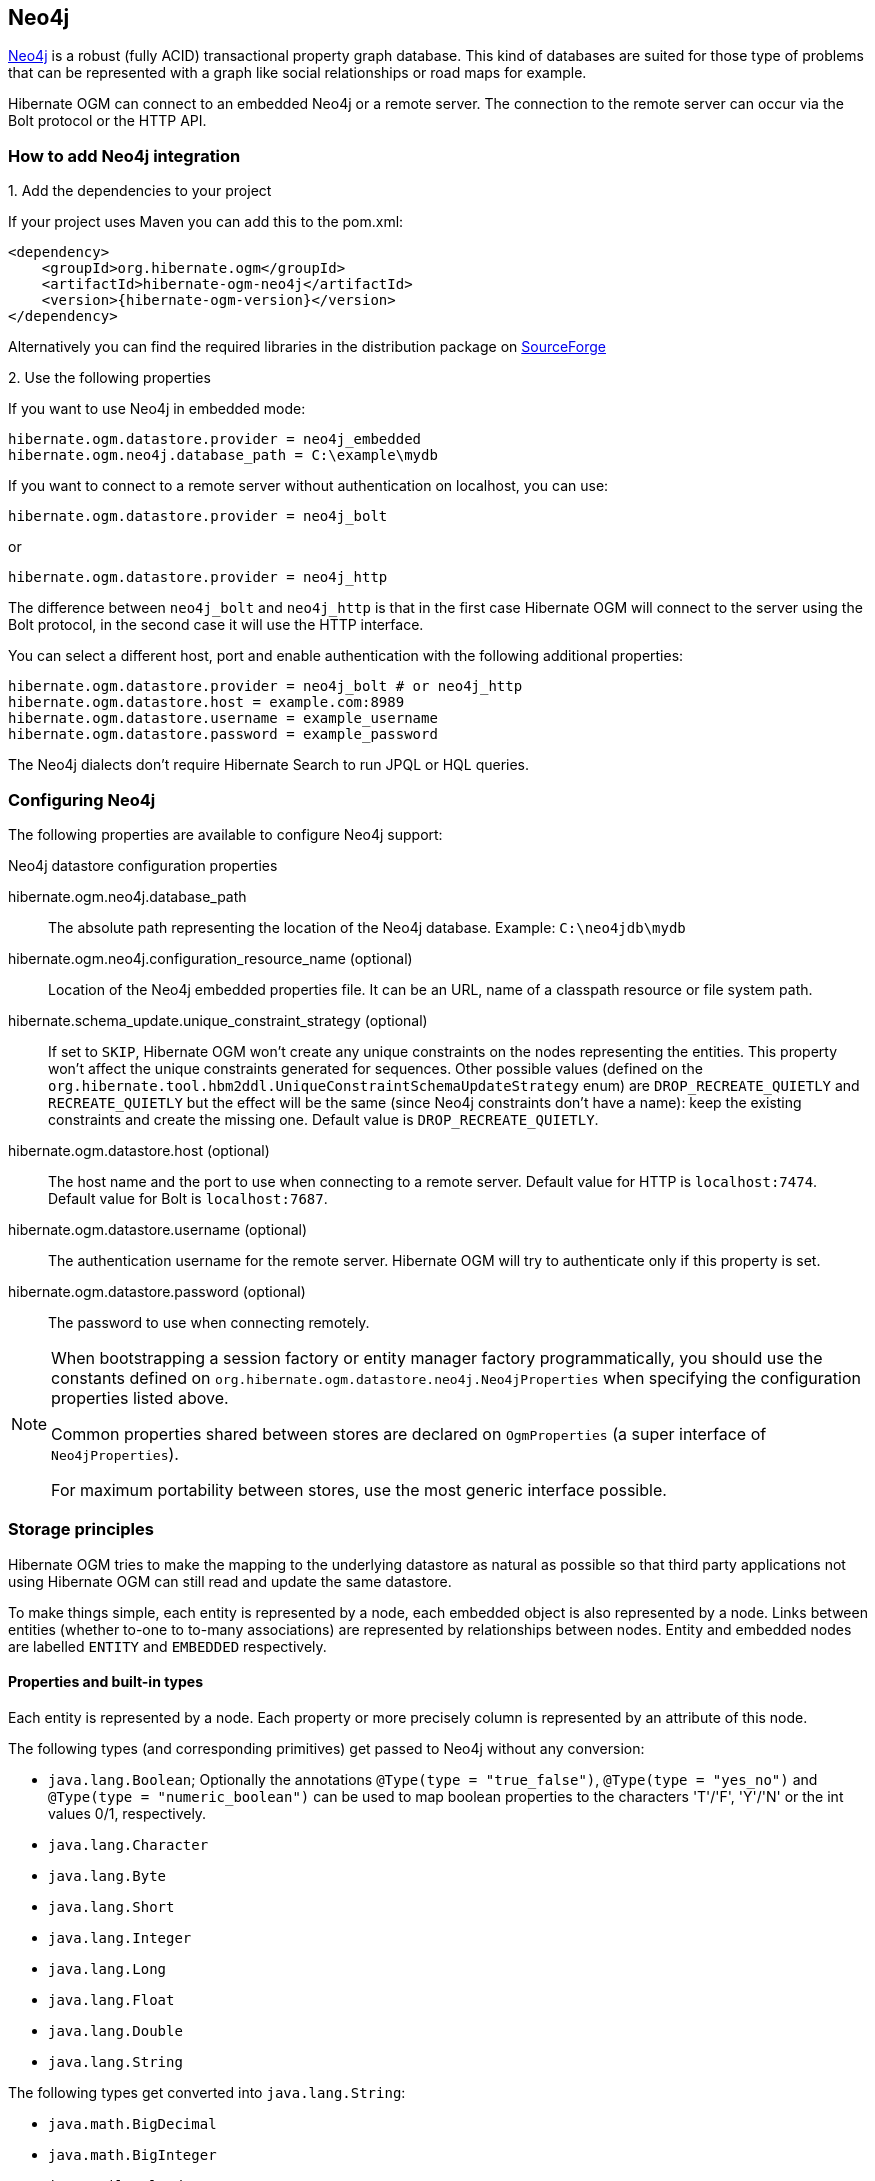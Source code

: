 [[ogm-neo4j]]

== Neo4j

http://www.neo4j.org[Neo4j] is a robust (fully ACID) transactional property graph database.
This kind of databases are suited for those type of problems that can be represented with a graph 
like social relationships or road maps for example.

Hibernate OGM can connect to an embedded Neo4j or a remote server.
The connection to the remote server can occur via the Bolt protocol or the HTTP API.

=== How to add Neo4j integration

.1. Add the dependencies to your project

If your project uses Maven you can add this to the pom.xml: 

[source, XML]
[subs="verbatim,attributes"]
----
<dependency>
    <groupId>org.hibernate.ogm</groupId>
    <artifactId>hibernate-ogm-neo4j</artifactId>
    <version>{hibernate-ogm-version}</version>
</dependency>
----

Alternatively you can find the required libraries in the distribution package on
https://downloads.sourceforge.net/project/hibernate/hibernate-ogm/{hibernate-ogm-version}/hibernate-ogm-{hibernate-ogm-version}-dist.zip[SourceForge]

.2. Use the following properties

If you want to use Neo4j in embedded mode:

====
[source, properties]
[subs="verbatim,attributes"]
----
hibernate.ogm.datastore.provider = neo4j_embedded
hibernate.ogm.neo4j.database_path = C:\example\mydb
----
====

If you want to connect to a remote server without authentication on localhost, you can use:

====
[source, properties]
[subs="verbatim,attributes"]
----
hibernate.ogm.datastore.provider = neo4j_bolt
----
====

or 

====
[source, properties]
[subs="verbatim,attributes"]
----
hibernate.ogm.datastore.provider = neo4j_http
----
====

The difference between `neo4j_bolt` and `neo4j_http` is that in the first case Hibernate OGM
will connect to the server using the Bolt protocol, in the second case it will use the HTTP interface.

You can select a different host, port and enable authentication with the following additional properties:

====
[source, properties]
[subs="verbatim,attributes"]
----
hibernate.ogm.datastore.provider = neo4j_bolt # or neo4j_http
hibernate.ogm.datastore.host = example.com:8989
hibernate.ogm.datastore.username = example_username
hibernate.ogm.datastore.password = example_password
----
====

The Neo4j dialects don't require Hibernate Search to run JPQL or HQL queries.

=== Configuring Neo4j

The following properties are available to configure Neo4j support:

.Neo4j datastore configuration properties
hibernate.ogm.neo4j.database_path::
The absolute path representing the location of the Neo4j database. Example: `C:\neo4jdb\mydb`
hibernate.ogm.neo4j.configuration_resource_name (optional)::
Location of the Neo4j embedded properties file. It can be an URL, name of a classpath resource or file system path.
hibernate.schema_update.unique_constraint_strategy (optional)::
If set to `SKIP`, Hibernate OGM won't create any unique constraints on the nodes representing the entities.
This property won't affect the unique constraints generated for sequences.
Other possible values (defined on the `org.hibernate.tool.hbm2ddl.UniqueConstraintSchemaUpdateStrategy` enum) are `DROP_RECREATE_QUIETLY` and `RECREATE_QUIETLY`
but the effect will be the same (since Neo4j constraints don't have a name):
keep the existing constraints and create the missing one.
Default value is `DROP_RECREATE_QUIETLY`.
hibernate.ogm.datastore.host (optional)::
The host name and the port to use when connecting to a remote server.
Default value for HTTP is `localhost:7474`.
Default value for Bolt is `localhost:7687`.
hibernate.ogm.datastore.username (optional)::
The authentication username for the remote server.
Hibernate OGM will try to authenticate only if this property is set.
hibernate.ogm.datastore.password (optional)::
The password to use when connecting remotely.

[NOTE]
====
When bootstrapping a session factory or entity manager factory programmatically,
you should use the constants defined on `org.hibernate.ogm.datastore.neo4j.Neo4jProperties`
when specifying the configuration properties listed above.

Common properties shared between stores are declared on `OgmProperties`
(a super interface of `Neo4jProperties`).

For maximum portability between stores, use the most generic interface possible.
====

[[ogm-neo4j-storage-principles]]
=== Storage principles

Hibernate OGM tries to make the mapping to the underlying datastore as natural as possible
so that third party applications not using Hibernate OGM can still read
and update the same datastore.

To make things simple, each entity is represented by a node,
each embedded object is also represented by a node.
Links between entities (whether to-one to to-many associations)
are represented by relationships between nodes.
Entity and embedded nodes are labelled `ENTITY` and `EMBEDDED` respectively.

[[ogm-neo4j-built-in-types]]
==== Properties and built-in types

Each entity is represented by a node.
Each property or more precisely column is represented by an attribute of this node.

The following types (and corresponding primitives) get passed to Neo4j without any conversion:

* `java.lang.Boolean`; Optionally the annotations `@Type(type = "true_false")`, `@Type(type = "yes_no")` and `@Type(type = "numeric_boolean")` can be used to map boolean properties to the characters 'T'/'F', 'Y'/'N' or the int values 0/1, respectively.
* `java.lang.Character`
* `java.lang.Byte`
* `java.lang.Short`
* `java.lang.Integer`
* `java.lang.Long`
* `java.lang.Float`
* `java.lang.Double`
* `java.lang.String`

The following types get converted into `java.lang.String`:

* `java.math.BigDecimal`
* `java.math.BigInteger`
* `java.util.Calendar`

  stored as `String` with the format "yyyy/MM/dd HH:mm:ss:SSS Z"

* `java.util.Date`

  stored as `String` with the format "yyyy/MM/dd HH:mm:ss:SSS Z"

* `java.util.UUID`
* `java.util.URL`

[NOTE]
====
Hibernate OGM doesn't store null values in Neo4J,
setting a value to null is the same as removing the corresponding entry
from Neo4J.

This can have consequences when it comes to queries on null value.
====

==== Entities

Entities are stored as Neo4j nodes,
which means each entity property will be translated into a property of the node.
The name of the table mapping the entity is used as label.

You can use the name property of the `@Table` and `@Column` annotations
to rename the label and the node's properties.

An additional label `ENTITY` is added to the node.

.Default JPA mapping for an entity
====
[source, JAVA]
----
@Entity
public class News {

    @Id
    private String id;
    private String title;

    // getters, setters ...
}
----

image::neo4j-single-node-example.png[align="center", depth="", scalefit="1"]
====

.Rename node label and properties using @Table and @Column
====
[source, JAVA]
----
@Entity
@Table(name="ARTICLE")
public class News {

    @Id
    private String id;

    @Column(name = "headline")
    private String title;

    // getters, setters ...
}
----

image::neo4j-@Column-@Table-example.png[align="center", depth="", scalefit="1"]
====

===== Identifiers and unique constraints

[WARNING]
====
Neo4j does not support constraints on more than one property.
For this reason, Hibernate OGM will create a unique constraint ONLY when it spans
a single property and it will ignore the ones spanning multiple properties.

The lack of unique constraints on node properties might result in the creation of multiple
nodes with the same identifier.
====

Hibernate OGM will create unique constraints for the identifier of entities and for the properties 
annotated with:

* `@Id`
* `@EmbeddedId`
* `@NaturalId`
* `@Column( unique = true )`
* `@Table( uniqueConstraints = @UniqueConstraint(columnNames = { "column_name" } ) )`

Embedded identifiers are currently stored as dot separated properties.

.Entity with @EmbeddedId
====
[source, JAVA]
----
@Entity
public class News {

    @EmbeddedId
    private NewsID newsId;

    private String content

    // getters, setters ...
}

@Embeddable
public class NewsID implements Serializable {

    private String title;
    private String author;

    // getters, setters ...
}
----

image::neo4j-@EmbeddedId-example.png[align="center", depth="", scalefit="1"]
====

===== Embedded objects and collections

Embedded elements are stored as separate nodes labeled with `EMBEDDED`.

The type of the relationship that connects the entity node to the embedded node is
the attribute name representing the embedded in the java class.

.Embedded object
====
[source, JAVA]
----
@Entity
public class News {

    @EmbeddedId
    private NewsID newsId;

    @Embedded
    private NewsPaper paper;

    // getters, setters ...
}

@Embeddable
public class NewsID implements Serializable {

    private String title;
    private String author;

    // getters, setters ...
}

@Embeddable
public class NewsPaper {

    private String name;
    private String owner;

    // getters, setters ...
}
----

image::neo4j-@Embedded-example.png[align="center", depth="", scalefit="1"]
====

.@ElementCollection
====
[source, JAVA]
----
@Entity
public class GrandMother {

    @Id
    private String id;

    @ElementCollection
    private List<GrandChild> grandChildren = new ArrayList<GrandChild>();

    // getters, setters ...
}

@Embeddable
public class GrandChild {

    private String name;

    // getters, setters ...
}
----

image::neo4j-@ElementCollection-example.png[align="center", depth="", scalefit="1"]
====

Note that in the previous examples no property is added to the relationships;
in the following one, one property is added to keep track of the order of the elements in the list.

.@ElementCollection with @OrderColumn
====
[source, JAVA]
----
@Entity
public class GrandMother {

    @Id
    private String id;

    @ElementCollection
    @OrderColumn( name = "birth_order" )
    private List<GrandChild> grandChildren = new ArrayList<GrandChild>();

    // getters, setters ...
}

@Embeddable
public class GrandChild {

    private String name;

    // getters, setters ...
}
----

image::neo4j-@ElementCollection-@OrderColumn-example.png[align="center", depth="", scalefit="1"]
====

It's also possible to use embeddeds in a Map like in the following example:

.@ElementCollection with Map of Embedded
====
[source, JAVA]
----
@Entity
public class ForumUser {

	@Id
	private String name;

	@ElementCollection
	private Map<String, JiraIssue> issues = new HashMap<>();

    // getters, setters ...
}

@Embeddable
public class JiraIssue {

    private String project;

    private Integer number;

    // getters, setters ...
}
----

image::neo4j-@ElementCollection-map-example.png[align="center", depth="", scalefit="1"]
====

This mapping has some problems, though. It will create an additional node for each element in the
map and the embedded values will be stored in a node with only the `EMBEDDED` label.
We don't think this is a natural mapping and expect it to change in the upcoming releases. 

==== Associations

An association, bidirectional or unidirectional, is always mapped using one relationship,
beginning at the owning side of the association.
This is possible because in Neo4j relationships can be navigated in both directions.

The type of the relationships depends on the type of the association,
but in general it is the role of the association on the main side.
The only property stored on the relationship is going to be the index of the association when required,
for example when the association is annotated with `@OrderColumn` or when a `java.util.Map` is used.

In Neo4j nodes are connected via relationship, this means that we don't need to create properties
which store foreign column keys. This means that annotation like `@JoinColumn` won't have any effect.

.Unidirectional one-to-one
====
[source, JAVA]
----
@Entity
public class Vehicule {

    @Id
    private String id;
    private String brand;

    // getters, setters ...
}


@Entity
public class Wheel {

    @Id
    private String id;
    private String company;
    private double diameter;

    @OneToOne
    private Vehicule vehicule;

    // getters, setters ...
}
----

image::neo4j-uni-one-to-one-example.png[align="center", depth="", scalefit="1"]
====

.Bidirectional one-to-one
====
[source, JAVA]
----
@Entity
public class Husband {

    @Id
    private String id;
    private String name;

    @OneToOne
    private Wife wife;

    // getters, setters ...
}

@Entity
public class Wife {

    @Id
    private String id;
    private String name;

    @OneToOne(mappedBy = "wife")
    private Husband husband;

    // getters, setters ...
}
----

image::neo4j-bi-one-to-one-example.png[align="center", depth="", scalefit="1"]
====

.Unidirectional one-to-many
====
[source, JAVA]
----
@Entity
public class Basket {

    @Id
    private String id;

    private String owner;

    @OneToMany
    private List<Product> products = new ArrayList<Product>();

    // getters, setters ...
}

@Entity
public class Product {

    @Id
    private String name;

    private String description;

    // getters, setters ...
}
----

image::neo4j-uni-one-to-many-example.png[align="center", depth="", scalefit="1"]
====

.Unidirectional one-to-many using maps with defaults
====
[source, JAVA]
----
@Entity
public class User {

    @Id
    private String id;

    @OneToMany
    private Map<String, Address> addresses = new HashMap<String, Address>();

    // getters, setters ...
}

@Entity
public class Address {

    @Id
    private String id;
    private String city;

    // getters, setters ...
}
----

image::neo4j-uni-one-to-many-with-map-example.png[align="center", depth="", scalefit="1"]
====

.Unidirectional one-to-many using maps with @MapKeyColumn
====
[source, JAVA]
----
@Entity
public class User {

    @Id
    private String id;

    @OneToMany
    @MapKeyColumn(name = "addressType")
    private Map<String, Address> addresses = new HashMap<String, Address>();

    // getters, setters ...
}

@Entity
public class Address {

    @Id
    private String id;
    private String city;

    // getters, setters ...
}
----

image::neo4j-uni-one-to-many-with-@MapKeyColumn-example.png[align="center", depth="", scalefit="1"]
====

.Unidirectional many-to-one
====
[source, JAVA]
----
@Entity
public class JavaUserGroup {

    @Id
    private String jug_id;
    private String name;

    // getters, setters ...
}

@Entity
public class Member {

    @Id
    private String id;
    private String name;

    @ManyToOne
    private JavaUserGroup memberOf;

    // getters, setters ...
}
----

image::neo4j-uni-many-to-one-example.png[align="center", depth="", scalefit="1"]
====

.Bidirectional many-to-one 
====
[source, JAVA]
----
@Entity
public class SalesForce {

    @Id
    private String id;
    private String corporation;

    @OneToMany(mappedBy = "salesForce")
    private Set<SalesGuy> salesGuys = new HashSet<SalesGuy>();

    // getters, setters ...
}

@Entity
public class SalesGuy {
    private String id;
    private String name;

    @ManyToOne
    private SalesForce salesForce;

    // getters, setters ...
}
----

image::neo4j-bi-many-to-one-example.png[align="center", depth="", scalefit="1"]
====

.Unidirectional many-to-many
====
[source, JAVA]
----
@Entity
public class Student {

    @Id
    private String id;
    private String name;

    // getters, setters ...
}

@Entity
public class ClassRoom {

    @Id
    private long id;
    private String lesson;

    @ManyToMany
    private List<Student> students = new ArrayList<Student>();

    // getters, setters ...
}
----

image::neo4j-uni-many-to-many-example.png[align="center", depth="", scalefit="1"]
====

.Bidirectional many-to-many 
====
[source, JAVA]
----
@Entity
public class AccountOwner {

    @Id
    private String id;

    private String SSN;

    @ManyToMany
    private Set<BankAccount> bankAccounts;

    // getters, setters ...
}

@Entity
public class BankAccount {

    @Id
    private String id;

    private String accountNumber;

    @ManyToMany( mappedBy = "bankAccounts" )
    private Set<AccountOwner> owners = new HashSet<AccountOwner>();

    // getters, setters ...
}
----

image::neo4j-bi-many-to-many-example.png[align="center", depth="", scalefit="1"]
====

==== Auto-generated Values

Hibernate OGM supports the table generation strategy as well as the sequence generation strategy with Neo4j.
It is generally recommended to work with the latter,
as it allows a slightly more efficient querying for the next sequence value.

Sequence-based generators are represented by nodes in the following form:

.GenerationType.SEQUENCE
====
[source, JAVA]
----
@Entity
public class Song {

    ...

    @Id
    @GeneratedValue( strategy = GenerationType.SEQUENCE, generator = "songSequenceGenerator" )
    @SequenceGenerator(
            name = "songSequenceGenerator",
            sequenceName = "song_sequence",
            initialValue = INITIAL_VALUE,
            allocationSize = 10)
    public Long getId() {
        return id;
    }

    ...
----

image::neo4j-sequence-example.png[align="center", depth="", scalefit="1"]
====

Each sequence generator node is labelled with `SEQUENCE`.
The sequence name can be specified via `@SequenceGenerator#sequenceName()`.
A unique constraint is applied to the property `sequence_name` in order to ensure uniqueness of sequences.

If required, you can set the initial value of a sequence and the increment size via
`@SequenceGenerator#initialValue()` and `@SequenceGenerator#allocationSize()`, respectively.
The options `@SequenceGenerator#catalog()` and `@SequenceGenerator#schema()` are not supported.

Table-based generators are represented by nodes in the following form:

.GenerationType.TABLE
====
[source, JAVA]
----
@Entity
public class Video {

    ...

    @Id
    @GeneratedValue( strategy = GenerationType.TABLE, generator = "video" )
    @TableGenerator(
         name = "video",
         table = "Sequences",
         pkColumnName = "key",
         pkColumnValue = "video",
         valueColumnName = "seed"
    )
    public Integer getId() {
        return id;
    }

    ...
----

image::neo4j-table-based-sequence-example.png[align="center", depth="", scalefit="1"]
====

Each table generator node is labelled with `TABLE_BASED_SEQUENCE`
and the table name as specified via `@TableGenerator#table()`.
The sequence name is to be given via `@TableGenerator#pkColumnValue()`.
The node properties holding the sequence name and value can be configured via
`@TableGenerator#pkColumnName()` and `@TableGenerator#valueColumnName()`, respectively.
A unique constraint is applied to the property `sequence_name` to avoid the same sequence name is used twice within the same "table".

If required, you can set the initial value of a sequence and the increment size via
`@TableGenerator#initialValue()` and `@TableGenerator#allocationSize()`, respectively.
The options `@TableGenerator#catalog()`, `@TableGenerator#schema()`, `@TableGenerator#uniqueConstraints()` and `@TableGenerator#indexes()`  are not supported.

==== Labels summary

The maximum number of labels the database can contain is roughly 2 billion.

The following summary will help you to keep track of the labels assigned to a new node:

.Summary of the labels assigned to a new node
[cols="2*", options="header"]
|===
     ^| NODE TYPE                   ^| LABELS

      | Entity                       | ENTITY, <Entity class name>
      | Embeddable                   | EMBEDDED, <Embeddable class name>
      | GenerationType.SEQUENCE      | SEQUENCE
      | GenerationType.TABLE         | TABLE_BASED_SEQUENCE, <Table name>
|===

[[ogm-neo4j-transactions]]
=== Transactions

In Neo4j, operations must be executed inside a transaction.
Make sure your interactions with Hibernate OGM are within a transaction when you target Neo4J.

.Example of starting and committing transactions
====
[source, JAVA]
----
Session session = factory.openSession();
Transaction tx = session.beginTransaction();

Account account = new Account();
account.setLogin( "myAccount" );
session.persist( account );

tx.commit();

...

tx = session.beginTransaction();
Account savedAccount =  (Account) session.get( Account.class, account.getId() );
tx.commit();
----
====

In the case of JTA, Hibernate OGM attaches the Neo4J internal transaction to the JTA
transaction lifecycle.
That way when the JTA transaction is committed or rollbacked (for example by an EJB CMT or
explicitly), the Neo4J transaction is also committed or rollbacked.
This makes for a nice integration in a Java EE container.

[CAUTION]
====
This is NOT a true JTA/XA integration but more a lifecycle alignment:
changes on more than one datasource won't be executed as a single atomic transaction.

In particular, if the JTA transaction involves multiple resources, Neo4j might commit
before a failure of another resource. In this case, Neo4j won't be able to rollback even
if the JTA transaction will.
====

[[ogm-neo4j-queries]]
=== Queries

You can express queries in a few different ways:

* using JP-QL
* using the Cypher query language

While you can use JP-QL for simple queries, you might hit limitations.
The current recommended approach is to use native Cypher queries
if your query involves nested (list of) elements.

You don't need Hibernate Search on the classpath to run queries.

==== JP-QL queries

Hibernate OGM is a work in progress, so only a sub-set of JP-QL constructs is available
when using the JP-QL query support. This includes:

* simple comparisons using "<", "+<=+", "=", ">=" and ">"
* `IS NULL` and `IS NOT NULL`
* the boolean operators `AND`, `OR`, `NOT`
* `LIKE`, `IN` and `BETWEEN`
* `ORDER BY`
* inner `JOIN` on embedded collections
* projections of regular and embedded properties

Queries using these constructs will be transformed into equivalent http://docs.neo4j.org/chunked/stable/cypher-query-lang.html[Cypher queries].

[NOTE]
====
Let us know <<ogm-howtocontribute,by opening an issue or sending an email>>
what query you wish to execute.
Expanding our support in this area is high on our priority list.
====

[[ogm-neo4j-queries-native]]
==== Cypher queries

Hibernate OGM also supports http://docs.neo4j.org/chunked/stable/cypher-query-lang.html[Cypher queries] for Neo4j.
You can execute Cypher queries as shown in the following example:

.Using the JPA API
====
[source, JAVA]
----
@Entity
public class Poem {

    @Id
    private Long id;

    private String name;

    private String author;

   // getters, setters ...

}

...

javax.persistence.EntityManager em = ...

// a single result query
String query1 = "MATCH ( n:Poem { name:'Portia', author:'Oscar Wilde' } ) RETURN n";
Poem poem = (Poem) em.createNativeQuery( query1, Poem.class ).getSingleResult();

// query with order by
String query2 = "MATCH ( n:Poem { name:'Portia', author:'Oscar Wilde' } ) " +
                "RETURN n ORDER BY n.name";
List<Poem> poems = em.createNativeQuery( query2, Poem.class ).getResultList();

// query with projections
String query3 = MATCH ( n:Poem ) RETURN n.name, n.author ORDER BY n.name";
List<Object[]> poemNames = (List<Object[]>) em.createNativeQuery( query3 )
                               .getResultList();

----
====

The result of a query is a managed entity (or a list thereof) or a projection of attributes in form of an object array,
just like you would get from a JP-QL query.

.Using the Hibernate native API
====
[source, JAVA]
----
OgmSession session = ...

String query1 = "MATCH ( n:Poem { name:'Portia', author:'Oscar Wilde' } ) " + 
                "RETURN n";
Poem poem = session.createNativeQuery( query1 )
                      .addEntity( "Poem", Poem.class )
                      .uniqueResult();

String query2 = "MATCH ( n:Poem { name:'Portia', author:'Oscar Wilde' } ) " + 
                "RETURN n ORDER BY n.name";
List<Poem> poems = session.createNativeQuery( query2 )
                      .addEntity( "Poem", Poem.class )
                      .list();
----
====

Native queries can also be created using the `@NamedNativeQuery` annotation:

.Using @NamedNativeQuery
====
[source, JAVA]
----
@Entity
@NamedNativeQuery(
   name = "AthanasiaPoem",
   query = "MATCH ( n:Poem { name:'Athanasia', author:'Oscar Wilde' } ) RETURN n",
   resultClass = Poem.class )
public class Poem { ... }

...

// Using the EntityManager
Poem poem1 = (Poem) em.createNamedQuery( "AthanasiaPoem" )
                     .getSingleResult();

// Using the Session
Poem poem2 = (Poem) session.getNamedQuery( "AthanasiaPoem" )
                     .uniqueResult();
----
====

Hibernate OGM stores data in a natural way so you can still execute queries using your favorite tool,
the main drawback is that the results are going to be raw Neo4j elements and not managed entities.

